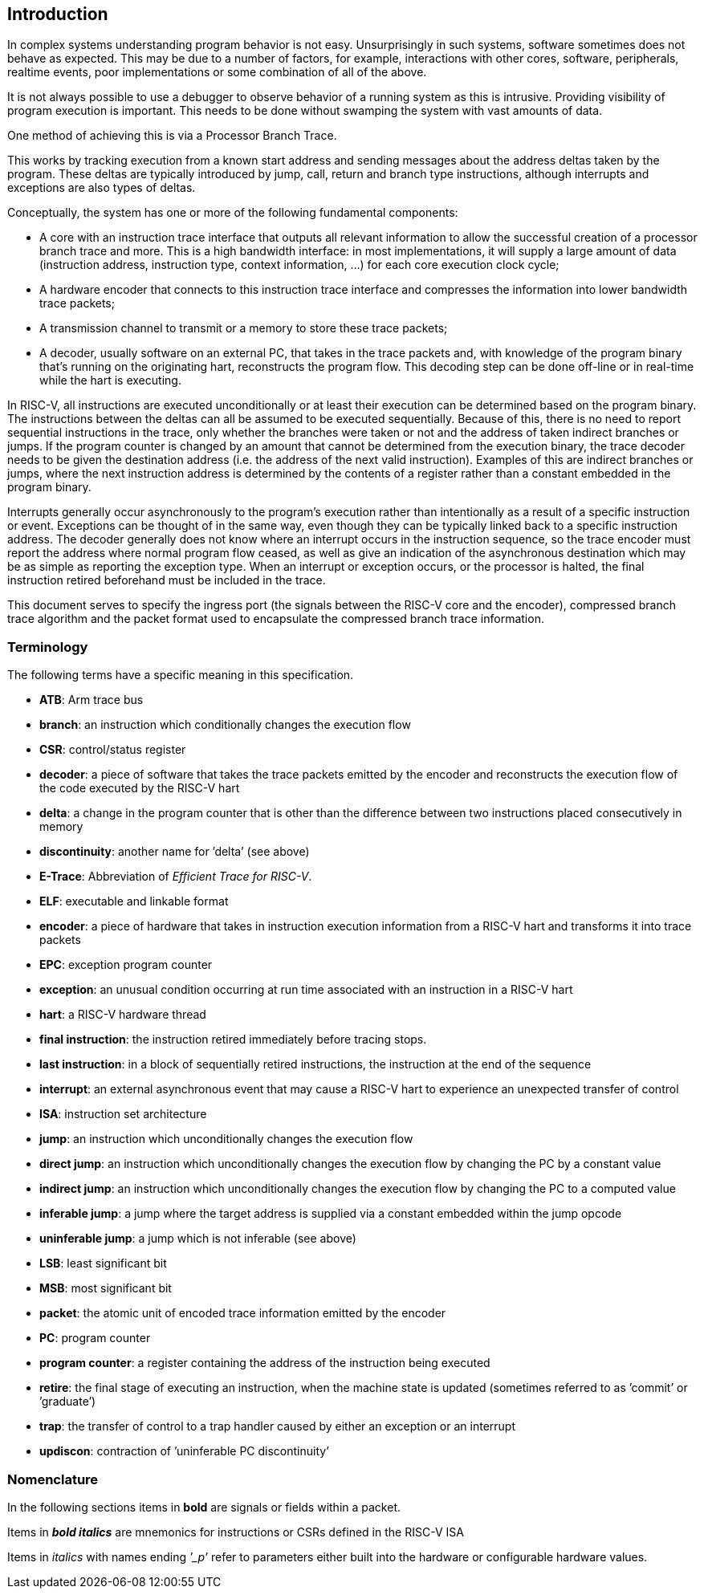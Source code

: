[[sec:intro]]
== Introduction

In complex systems understanding program behavior is not easy.
Unsurprisingly in such systems, software sometimes does not behave as
expected. This may be due to a number of factors, for example,
interactions with other cores, software, peripherals, realtime events,
poor implementations or some combination of all of the above.

It is not always possible to use a debugger to observe behavior of a
running system as this is intrusive. Providing visibility of program
execution is important. This needs to be done without swamping the
system with vast amounts of data.

One method of achieving this is via a Processor Branch Trace.

This works by tracking execution from a known start address and sending
messages about the address deltas taken by the program. These deltas are
typically introduced by jump, call, return and branch type instructions,
although interrupts and exceptions are also types of deltas.

Conceptually, the system has one or more of the following fundamental
components:

* A core with an instruction trace interface that outputs all relevant
information to allow the successful creation of a processor branch trace
and more. This is a high bandwidth interface: in most implementations,
it will supply a large amount of data (instruction address, instruction
type, context information, ...) for each core execution clock cycle;
* A hardware encoder that connects to this instruction trace interface
and compresses the information into lower bandwidth trace packets;
* A transmission channel to transmit or a memory to store these trace
packets;
* A decoder, usually software on an external PC, that takes in the trace
packets and, with knowledge of the program binary that’s running on the
originating hart, reconstructs the program flow. This decoding step can
be done off-line or in real-time while the hart is executing.

In RISC-V, all instructions are executed unconditionally or at least
their execution can be determined based on the program binary. The
instructions between the deltas can all be assumed to be executed
sequentially. Because of this, there is no need to report sequential
instructions in the trace, only whether the branches were taken or not
and the address of taken indirect branches or jumps. If the program
counter is changed by an amount that cannot be determined from the
execution binary, the trace decoder needs to be given the destination
address (i.e. the address of the next valid instruction). Examples of
this are indirect branches or jumps, where the next instruction address
is determined by the contents of a register rather than a constant
embedded in the program binary.

Interrupts generally occur asynchronously to the program’s execution
rather than intentionally as a result of a specific instruction or
event. Exceptions can be thought of in the same way, even though they
can be typically linked back to a specific instruction address. The
decoder generally does not know where an interrupt occurs in the
instruction sequence, so the trace encoder must report the address where
normal program flow ceased, as well as give an indication of the
asynchronous destination which may be as simple as reporting the
exception type. When an interrupt or exception occurs, or the processor
is halted, the final instruction retired beforehand must be included in
the trace.

This document serves to specify the ingress port (the signals between
the RISC-V core and the encoder), compressed branch trace algorithm and
the packet format used to encapsulate the compressed branch trace
information.

[[sec:terminology]]
=== Terminology

The following terms have a specific meaning in this specification.

* *ATB*: Arm trace bus
* *branch*: an instruction which conditionally changes the execution
flow
* *CSR*: control/status register
* *decoder*: a piece of software that takes the trace packets emitted by
the encoder and reconstructs the execution flow of the code executed by
the RISC-V hart
* *delta*: a change in the program counter that is other than the
difference between two instructions placed consecutively in memory
* *discontinuity*: another name for ’delta’ (see above)
* *E-Trace*: Abbreviation of _Efficient Trace for RISC-V_.
* *ELF*: executable and linkable format
* *encoder*: a piece of hardware that takes in instruction execution
information from a RISC-V hart and transforms it into trace packets
* *EPC*: exception program counter
* *exception*: an unusual condition occurring at run time associated
with an instruction in a RISC-V hart
* *hart*: a RISC-V hardware thread
* *final instruction*: the instruction retired immediately before tracing stops.
* *last instruction*: in a block of sequentially retired instructions, the instruction at the end of the sequence
* *interrupt*: an external asynchronous event that may cause a RISC-V
hart to experience an unexpected transfer of control
* *ISA*: instruction set architecture
* *jump*: an instruction which unconditionally changes the execution
flow
* *direct jump*: an instruction which unconditionally changes the
execution flow by changing the PC by a constant value
* *indirect jump*: an instruction which unconditionally changes the
execution flow by changing the PC to a computed value
* *inferable jump*: a jump where the target address is supplied via a
constant embedded within the jump opcode
* *uninferable jump*: a jump which is not inferable (see above)
* *LSB*: least significant bit
* *MSB*: most significant bit
* *packet*: the atomic unit of encoded trace information emitted by the
encoder
* *PC*: program counter
* *program counter*: a register containing the address of the
instruction being executed
* *retire*: the final stage of executing an instruction, when the
machine state is updated (sometimes referred to as ’commit’ or
’graduate’)
* *trap*: the transfer of control to a trap handler caused by either an
exception or an interrupt
* *updiscon*: contraction of ’uninferable PC discontinuity’

=== Nomenclature

In the following sections items in *bold* are signals or fields within a
packet.

Items in *_bold italics_* are mnemonics for instructions or CSRs defined
in the RISC-V ISA

Items in _italics_ with names ending _’_p’_ refer to parameters either
built into the hardware or configurable hardware values.
